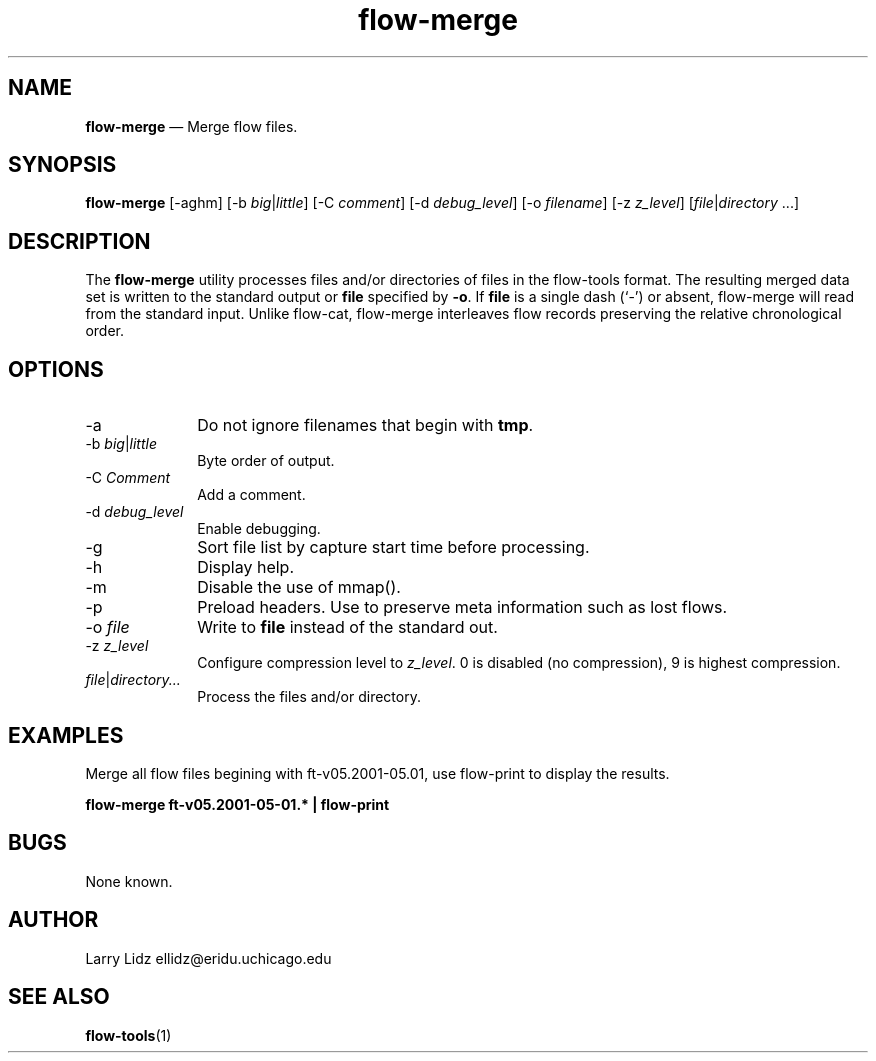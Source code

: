 ...\" $Header: /usr/src/docbook-to-man/cmd/RCS/docbook-to-man.sh,v 1.3 1996/06/17 03:36:49 fld Exp $
...\"
...\"	transcript compatibility for postscript use.
...\"
...\"	synopsis:  .P! <file.ps>
...\"
.de P!
\\&.
.fl			\" force out current output buffer
\\!%PB
\\!/showpage{}def
...\" the following is from Ken Flowers -- it prevents dictionary overflows
\\!/tempdict 200 dict def tempdict begin
.fl			\" prolog
.sy cat \\$1\" bring in postscript file
...\" the following line matches the tempdict above
\\!end % tempdict %
\\!PE
\\!.
.sp \\$2u	\" move below the image
..
.de pF
.ie     \\*(f1 .ds f1 \\n(.f
.el .ie \\*(f2 .ds f2 \\n(.f
.el .ie \\*(f3 .ds f3 \\n(.f
.el .ie \\*(f4 .ds f4 \\n(.f
.el .tm ? font overflow
.ft \\$1
..
.de fP
.ie     !\\*(f4 \{\
.	ft \\*(f4
.	ds f4\"
'	br \}
.el .ie !\\*(f3 \{\
.	ft \\*(f3
.	ds f3\"
'	br \}
.el .ie !\\*(f2 \{\
.	ft \\*(f2
.	ds f2\"
'	br \}
.el .ie !\\*(f1 \{\
.	ft \\*(f1
.	ds f1\"
'	br \}
.el .tm ? font underflow
..
.ds f1\"
.ds f2\"
.ds f3\"
.ds f4\"
.ta 8n 16n 24n 32n 40n 48n 56n 64n 72n 
.TH "\fBflow-merge\fP" "1"
.SH "NAME"
\fBflow-merge\fP \(em Merge flow files\&.
.SH "SYNOPSIS"
.PP
\fBflow-merge\fP [-aghm]  [-b\fI big\fP|\fIlittle\fP]  [-C\fI comment\fP]  [-d\fI debug_level\fP]  [-o\fI filename\fP]  [-z\fI z_level\fP]  [\fIfile\fP|\fIdirectory\fP \&...] 
.SH "DESCRIPTION"
.PP
The \fBflow-merge\fP utility processes files and/or directories
of files in the flow-tools format\&.  The resulting merged data set is
written to the standard output or \fBfile\fP specified by
\fB-o\fP\&.  If \fBfile\fP is a single dash (`-\&')
or absent, flow-merge will read from the standard input\&.  Unlike flow-cat,
flow-merge interleaves flow records preserving the relative chronological
order\&.
.SH "OPTIONS"
.IP "-a" 10
Do not ignore filenames that begin with \fBtmp\fP\&.
.IP "-b\fI big\fP|\fIlittle\fP" 10
Byte order of output\&.
.IP "-C\fI Comment\fP" 10
Add a comment\&.
.IP "-d\fI debug_level\fP" 10
Enable debugging\&.
.IP "-g" 10
Sort file list by capture start time before processing\&.
.IP "-h" 10
Display help\&.
.IP "-m" 10
Disable the use of mmap()\&.
.IP "-p" 10
Preload headers\&.  Use to preserve meta information such as lost flows\&.
.IP "-o\fI file\fP" 10
Write to \fBfile\fP instead of the standard out\&.
.IP "-z\fI z_level\fP" 10
Configure compression level to \fI z_level\fP\&.  0 is
disabled (no compression), 9 is highest compression\&.
.IP "\fIfile\fP|\fIdirectory\&.\&.\&.\fP" 10
Process the files and/or directory\&.
.SH "EXAMPLES"
.PP
Merge all flow files begining with ft-v05\&.2001-05\&.01, use 
flow-print to display the results\&.
.PP
    \fBflow-merge ft-v05\&.2001-05-01\&.* | flow-print\fP
.SH "BUGS"
.PP
None known\&.
.SH "AUTHOR"
.PP
Larry Lidz ellidz@eridu\&.uchicago\&.edu
.SH "SEE ALSO"
.PP
\fBflow-tools\fP(1)
...\" created by instant / docbook-to-man, Sat 08 Jun 2002, 23:41
